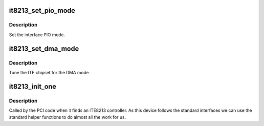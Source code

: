 .. -*- coding: utf-8; mode: rst -*-
.. src-file: drivers/ide/it8213.c

.. _`it8213_set_pio_mode`:

it8213_set_pio_mode
===================

.. c:function:: void it8213_set_pio_mode(ide_hwif_t *hwif, ide_drive_t *drive)

    set host controller for PIO mode

    :param ide_hwif_t \*hwif:
        port

    :param ide_drive_t \*drive:
        drive

.. _`it8213_set_pio_mode.description`:

Description
-----------

Set the interface PIO mode.

.. _`it8213_set_dma_mode`:

it8213_set_dma_mode
===================

.. c:function:: void it8213_set_dma_mode(ide_hwif_t *hwif, ide_drive_t *drive)

    set host controller for DMA mode

    :param ide_hwif_t \*hwif:
        port

    :param ide_drive_t \*drive:
        drive

.. _`it8213_set_dma_mode.description`:

Description
-----------

Tune the ITE chipset for the DMA mode.

.. _`it8213_init_one`:

it8213_init_one
===============

.. c:function:: int it8213_init_one(struct pci_dev *dev, const struct pci_device_id *id)

    pci layer discovery entry

    :param struct pci_dev \*dev:
        PCI device

    :param const struct pci_device_id \*id:
        ident table entry

.. _`it8213_init_one.description`:

Description
-----------

Called by the PCI code when it finds an ITE8213 controller. As
this device follows the standard interfaces we can use the
standard helper functions to do almost all the work for us.

.. This file was automatic generated / don't edit.

